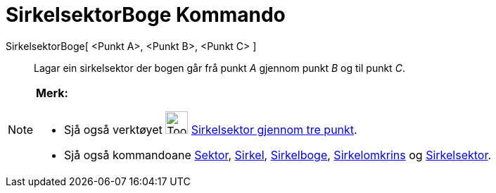 = SirkelsektorBoge Kommando
:page-en: commands/CircumcircularSector
ifdef::env-github[:imagesdir: /nn/modules/ROOT/assets/images]

SirkelsektorBoge[ <Punkt A>, <Punkt B>, <Punkt C> ]::
  Lagar ein sirkelsektor der bogen går frå punkt _A_ gjennom punkt _B_ og til punkt _C_.

[NOTE]
====

*Merk:*

* Sjå også verktøyet image:Tool_Circumcircular_Sector_3Points.gif[Tool Circumcircular Sector
3Points.gif,width=32,height=32] xref:/tools/Sirkelsektor_gjennom_tre_punkt.adoc[Sirkelsektor gjennom tre punkt].
* Sjå også kommandoane xref:/commands/Sektor.adoc[Sektor], xref:/commands/Sirkel.adoc[Sirkel],
xref:/commands/Sirkelboge.adoc[Sirkelboge], xref:/commands/Sirkelomkrins.adoc[Sirkelomkrins] og
xref:/commands/Sirkelsektor.adoc[Sirkelsektor].

====
